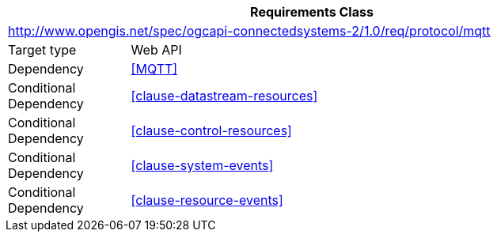 [[rc_protocol-mqtt]]
[cols="1,4",width="90%",options="header"]
|===
2+|*Requirements Class*
2+|http://www.opengis.net/spec/ogcapi-connectedsystems-2/1.0/req/protocol/mqtt
|Target type              |Web API
|Dependency               |<<MQTT>>
|Conditional Dependency   |<<clause-datastream-resources>>
|Conditional Dependency   |<<clause-control-resources>>
|Conditional Dependency   |<<clause-system-events>>
|Conditional Dependency   |<<clause-resource-events>>
|===